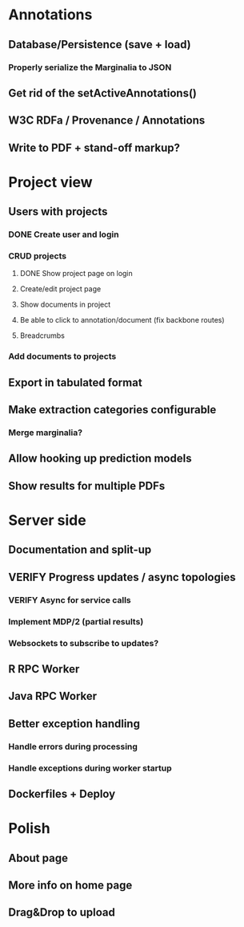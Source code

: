 * Annotations
** Database/Persistence (save + load)
*** Properly serialize the Marginalia to JSON
** Get rid of the setActiveAnnotations()
** W3C RDFa / Provenance / Annotations
** Write to PDF + stand-off markup?
* Project view
** Users with projects
*** DONE Create user and login
*** CRUD projects
**** DONE Show project page on login
**** Create/edit project page
**** Show documents in project
**** Be able to click to annotation/document (fix backbone routes)
**** Breadcrumbs
*** Add documents to projects
** Export in tabulated format
** Make extraction categories configurable
*** Merge marginalia?
** Allow hooking up prediction models
** Show results for multiple PDFs
* Server side
** Documentation and split-up
** VERIFY Progress updates / async topologies
*** VERIFY Async for service calls
*** Implement MDP/2 (partial results)
*** Websockets to subscribe to updates?
** R RPC Worker
** Java RPC Worker
** Better exception handling
*** Handle errors during processing
*** Handle exceptions during worker startup
** Dockerfiles + Deploy
* Polish
** About page
** More info on home page
** Drag&Drop to upload
